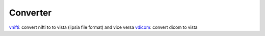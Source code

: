 
Converter
```````````````````````
`vnifti`_: convert nifti to to vista (lipsia file format) and vice versa
`vdicom`_: convert dicom to vista



.. _vnifti: docs/conv/vnifti.rst
.. _vdicom: docs/conv/vdicom.rst
